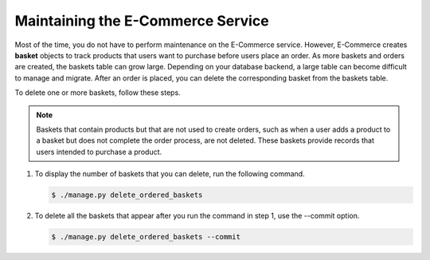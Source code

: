 .. _Maintaining ECommerce:

####################################
Maintaining the E-Commerce Service
####################################

Most of the time, you do not have to perform maintenance on the E-Commerce
service. However, E-Commerce creates **basket** objects to track products that
users want to purchase before users place an order. As more baskets and orders
are created, the baskets table can grow large. Depending on your database
backend, a large table can become difficult to manage and migrate. After an
order is placed, you can delete the corresponding basket from the baskets
table.

To delete one or more baskets, follow these steps.

.. note::
 Baskets that contain products but that are not used to create orders, such as
 when a user adds a product to a basket but does not complete the order
 process, are not deleted. These baskets provide records that users intended to
 purchase a product.

#. To display the number of baskets that you can delete, run the following
   command.

   .. code-block:: bash

     $ ./manage.py delete_ordered_baskets

#. To delete all the baskets that appear after you run the command in step 1,
   use the --commit option.

   .. code-block:: bash

     $ ./manage.py delete_ordered_baskets --commit
